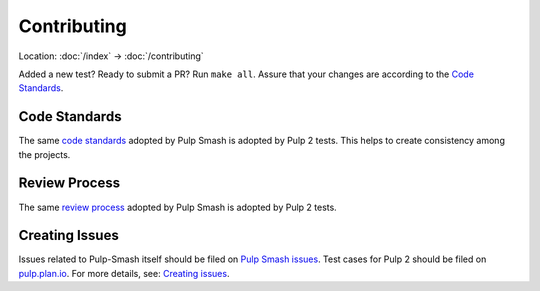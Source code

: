 Contributing
============

Location: :doc:`/index` → :doc:`/contributing`

Added a new test? Ready to submit a PR? Run ``make all``. Assure that your
changes are according to the `Code Standards`_.

Code Standards
~~~~~~~~~~~~~~
The same `code standards`_ adopted by Pulp Smash is adopted by Pulp 2 tests.
This helps to create consistency among the projects.

Review Process
~~~~~~~~~~~~~~
The same `review process`_ adopted by Pulp Smash is adopted by Pulp 2 tests.

Creating Issues
~~~~~~~~~~~~~~~

Issues related to Pulp-Smash itself should be filed on `Pulp Smash issues`_.
Test cases for Pulp 2 should be filed on `pulp.plan.io`_. For more details,
see: `Creating issues`_.

.. _code standards: https://pulp-smash.readthedocs.io/en/latest/about.html#code-standards
.. _review process: https://pulp-smash.readthedocs.io/en/latest/about.html#review-process
.. _pulp.plan.io: https://pulp.plan.io/
.. _Pulp Smash issues: https://github.com/PulpQE/pulp-smash/issues
.. _Creating issues: https://pulp-smash.readthedocs.io/en/latest/about.html#creating-issues
